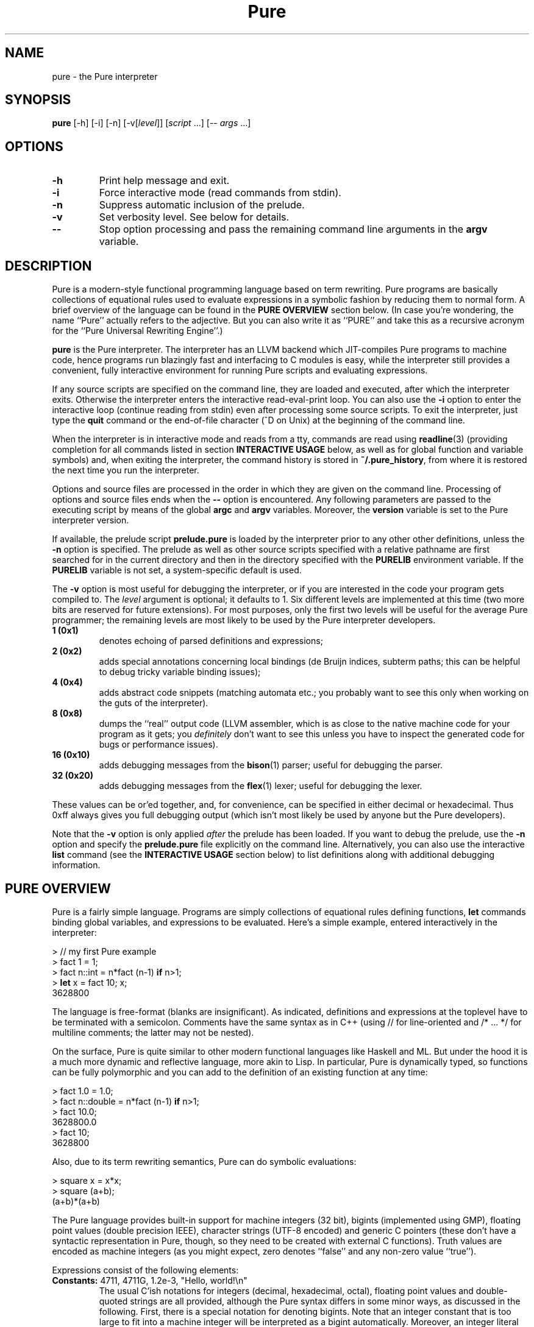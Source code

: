 .TH Pure 1 "March 2008" "Pure Version 0.x"
.SH NAME
pure \- the Pure interpreter
.SH SYNOPSIS
\fBpure\fP [-h] [-i] [-n] [-v[\fIlevel\fP]] [\fIscript\fP ...] [-- \fIargs\fP ...]
.SH OPTIONS
.TP
.B -h
Print help message and exit.
.TP
.B -i
Force interactive mode (read commands from stdin).
.TP
.B -n
Suppress automatic inclusion of the prelude.
.TP
.B -v
Set verbosity level. See below for details.
.TP
.B --
Stop option processing and pass the remaining command line arguments in the
.B argv
variable.
.SH DESCRIPTION
Pure is a modern-style functional programming language based on term
rewriting. Pure programs are basically collections of equational rules used to
evaluate expressions in a symbolic fashion by reducing them to normal form. A
brief overview of the language can be found in the \fBPURE OVERVIEW\fP section
below. (In case you're wondering, the name ``Pure'' actually refers to the
adjective. But you can also write it as ``PURE'' and take this as a recursive
acronym for the ``Pure Universal Rewriting Engine''.)
.PP
.B pure
is the Pure interpreter. The interpreter has an LLVM backend which
JIT-compiles Pure programs to machine code, hence programs run blazingly fast
and interfacing to C modules is easy, while the interpreter still provides a
convenient, fully interactive environment for running Pure scripts and
evaluating expressions.
.PP
If any source scripts are specified on the command line, they are loaded and
executed, after which the interpreter exits. Otherwise the interpreter enters
the interactive read-eval-print loop. You can also use the
.B -i
option to enter the interactive loop (continue reading from stdin) even after
processing some source scripts. To exit the interpreter, just type the
.B quit
command or the end-of-file character (^D on Unix) at the beginning of the
command line.
.PP
When the interpreter is in interactive mode and reads from a tty, commands are
read using
.BR readline (3)
(providing completion for all commands listed in section
.B INTERACTIVE USAGE
below, as well as for global function and variable symbols) and, when exiting
the interpreter, the command history is stored in
.BR ~/.pure_history ,
from where it is restored the next time you run the interpreter.
.PP
Options and source files are processed in the order in which they are given on
the command line. Processing of options and source files ends when the
.B --
option is encountered. Any following parameters are passed to the executing
script by means of the global
.B argc
and
.B argv
variables. Moreover, the
.B version
variable is set to the Pure interpreter version.
.PP
If available, the prelude script
.B prelude.pure
is loaded by the interpreter prior to any other other definitions, unless the
.B -n
option is specified. The prelude as well as other source scripts specified
with a relative pathname are first searched for in the current directory and
then in the directory specified with the
.B PURELIB
environment variable. If the
.B PURELIB
variable is not set, a system-specific default is used.
.PP
The
.B -v
option is most useful for debugging the interpreter, or if you are interested
in the code your program gets compiled to. The
.I level
argument is optional; it defaults to 1. Six different levels are implemented
at this time (two more bits are reserved for future extensions). For most
purposes, only the first two levels will be useful for the average Pure
programmer; the remaining levels are most likely to be used by the Pure
interpreter developers.
.TP
.B 1 (0x1)
denotes echoing of parsed definitions and expressions;
.TP
.B 2 (0x2)
adds special annotations concerning local bindings (de Bruijn indices, subterm
paths; this can be helpful to debug tricky variable binding issues);
.TP
.B 4 (0x4)
adds abstract code snippets (matching automata etc.; you probably want to see
this only when working on the guts of the interpreter).
.TP
.B 8 (0x8)
dumps the ``real'' output code (LLVM assembler, which is as close to the
native machine code for your program as it gets; you \fIdefinitely\fP don't
want to see this unless you have to inspect the generated code for bugs or
performance issues).
.TP
.B 16 (0x10)
adds debugging messages from the
.BR bison (1)
parser; useful for debugging the parser.
.TP
.B 32 (0x20)
adds debugging messages from the
.BR flex (1)
lexer; useful for debugging the lexer.
.PP
These values can be or'ed together, and, for convenience, can be specified in
either decimal or hexadecimal. Thus 0xff always gives you full debugging
output (which isn't most likely be used by anyone but the Pure developers).
.PP
Note that the
.B -v
option is only applied \fIafter\fP the prelude has been loaded. If you want to
debug the prelude, use the
.B -n
option and specify the
.B prelude.pure
file explicitly on the command line. Alternatively, you can also use the
interactive
.B list
command (see the \fBINTERACTIVE USAGE\fP section below) to list definitions
along with additional debugging information.
.SH PURE OVERVIEW
.PP
Pure is a fairly simple language. Programs are simply collections of
equational rules defining functions, \fBlet\fP commands binding global
variables, and expressions to be evaluated. Here's a simple example, entered
interactively in the interpreter:
.sp
.nf
> // my first Pure example
> fact 1 = 1;
> fact n::int = n*fact (n-1) \fBif\fP n>1;
> \fBlet\fP x = fact 10; x;
3628800
.fi
.PP
The language is free-format (blanks are insignificant). As indicated,
definitions and expressions at the toplevel have to be terminated with a
semicolon. Comments have the same syntax as in C++ (using // for line-oriented
and /* ... */ for multiline comments; the latter may not be nested).
.PP
On the surface, Pure is quite similar to other modern functional languages
like Haskell and ML. But under the hood it is a much more dynamic and
reflective language, more akin to Lisp. In particular, Pure is dynamically
typed, so functions can be fully polymorphic and you can add to the definition
of an existing function at any time:
.sp
.nf
> fact 1.0 = 1.0;
> fact n::double = n*fact (n-1) \fBif\fP n>1;
> fact 10.0;
3628800.0
> fact 10;
3628800
.fi
.sp
Also, due to its term rewriting semantics, Pure can do symbolic evaluations:
.sp
.nf
> square x = x*x;
> square (a+b);
(a+b)*(a+b)
.fi
.PP
The Pure language provides built-in support for machine integers (32 bit),
bigints (implemented using GMP), floating point values (double precision
IEEE), character strings (UTF-8 encoded) and generic C pointers (these don't
have a syntactic representation in Pure, though, so they need to be created
with external C functions). Truth values are encoded as machine integers (as
you might expect, zero denotes ``false'' and any non-zero value ``true'').
.PP
Expressions consist of the following elements:
.TP
.B Constants: \fR4711, 4711G, 1.2e-3, \(dqHello,\ world!\en\(dq
The usual C'ish notations for integers (decimal, hexadecimal, octal), floating
point values and double-quoted strings are all provided, although the Pure
syntax differs in some minor ways, as discussed in the following. First, there
is a special notation for denoting bigints. Note that an integer constant that
is too large to fit into a machine integer will be interpreted as a bigint
automatically. Moreover, an integer literal immediately followed by the
uppercase letter ``G'' (mnemonic: ``biG'' or ``GMP'' integer) will always be
interpreted as a bigint constant, even if it fits into a machine integer. This
``big G'' notation is also used when printing bigint constants. Second,
character escapes in Pure strings have a more flexible syntax borrowed from
the author's Q language, which provides notations to specify any Unicode
character. In particular, the notation
.BR \e\fIn\fP ,
where \fIn\fP is an integer literal written in decimal (no prefix),
hexadecimal (`0x' prefix) or octal (`0' prefix) notation, denotes the Unicode
character (code point) #\fIn\fP. Since these escapes may consist of a varying
number of digits, parentheses may be used for disambiguation purposes; thus,
e.g.
.B \(dq\e(123)4\(dq
denotes character #123 followed by the character `4'. The usual C-like escapes
for special non-printable characters such as
.B \en
are also supported. Moreover, you can use symbolic character escapes of the
form
.BR \e&\fIname\fP; ,
where \fIname\fP is any of the XML single character entity names specified in
the ``XML Entity definitions for Characters'', see
.IR http://www.w3.org/TR/xml-entity-names/ .
Thus, e.g., \(dq\e&copy;\(dq denotes the copyright character (code point
0x000A9).
.TP
.B Function and variable symbols: \fRfoo, foo_bar, BAR, bar2
These consist of the usual sequence of ASCII letters (including the
underscore) and digits, starting with a letter. Case is significant, but it
doesn't carry any meaning (that's in contrast to languages like Prolog and Q,
where variables must be capitalized). Pure simply distinguishes function and
variable symbols on the left-hand side of an equation by the ``head =
function'' rule: Any symbol which occurs as the head symbol of a function
application is a function symbol, all other symbols are variables -- except
symbols explicitly declared as ``constant'' a.k.a.
.B nullary
symbols, see below. Another important thing to know is that in Pure, keeping
with the tradition of term rewriting, there's no distinction between
``defined'' and ``constructor'' function symbols; any function symbol can also
act as a constructor if it happens to occur in a normal form term.
.TP
.B Operator and constant symbols: \fRx+y, x==y, \fBnot\fP\ x
As indicated, these take the form of an identifier or a sequence of ASCII
punctuation symbols, as defined in the source using corresponding
\fBprefix\fP, \fBpostfix\fP and \fBinfix\fP declarations, which are discussed
in section DECLARATIONS. Enclosing an operator in parentheses, such as (+) or
(\fBnot\fP), turns it into an ordinary function symbol. Symbols can also be
defined as \fBnullary\fP to denote special constant symbols. See the prelude
for examples.
.TP
.B Lists and tuples: \fR[x,y,z], x..y, x:xs, x,y,z
The necessary constructors to build lists and tuples are actually defined in
the prelude: `[]' and `()' are the empty list and tuple, `:' produces list
``conses'', and `,' produces ``pairs''. As indicated, Pure provides the usual
syntactic sugar for list values in brackets, such as [x,y,z], which is exactly
the same as x:y:z:[]. Moreover, the prelude also provides an infix `..' 
operator to denote arithmetic sequences such as 1..10 or 1.0,1.2..3.0. Pure's
tuples are a bit unusual, however: They are constructed by just ``paring''
things using the `,' operator, for which the empty tuple acts as a neutral
element (i.e., (),x is just x, as is x,()). The pairing operator is
associative, which implies that tuples are completely flat (i.e., x,(y,z) is
just x,y,z, as is (x,y),z). This means that there are no nested tuples (tuples
of tuples), if you need such constructs then you should use lists
instead. Also note that the parentheses are \fInot\fP part of the tuple syntax
in Pure, although you \fIcan\fP use parentheses, just as with any other
expression, for the usual purpose of grouping expressions and overriding
default precedences and associativity. This means that a list of tuples will
be printed (and must also be entered) using the ``canonical'' representation
(x1,y1):(x2,y2):...:[] rather than [(x1,y1),(x2,y2),...] (which denotes just
[x1,y1,x2,y2,...]).
.TP
.B List comprehensions: \fR[x,y; x = 1..n; y = 1..m; x<y]
Pure also has list comprehensions which generate lists from an expression and
one or more ``generator'' and ``filter'' clauses (the former bind a pattern to
values drawn from a list, the latter are just predicates determining which
generated elements should actually be added to the output list). List
comprehensions are in fact syntactic sugar for a combination of nested
lambdas, conditional expressions and ``catmaps'' (a list operation which
combines list concatenation and mapping a function over a list, defined in the
prelude), but they are often much easier to write.
.TP
.B Function applications: \fRfoo\ x\ y\ z
As in other modern FPLs, these are written simply as juxtaposition (i.e., in
``curried'' form) and associate to the left. Operator applications are written
using prefix, postfix or infix notation, as the declaration of the operator
demands, but are just ordinary function applications in disguise. E.g., x+y is
exactly the same as (+) x y.
.TP
.B Conditional expressions: if\fR\ x\ \fBthen\fR\ y\ \fBelse\fR\ z
Evaluates to y or z depending on whether x is ``true'' (i.e., a nonzero
integer).
.TP
.B Lambdas: \fR\ex\ ->\ y
These work pretty much like in Haskell. More than one variable may be bound
(e.g, \ex\ y\ ->\ x*y), which is equivalent to a nested lambda
(\ex\ ->\ \ey\ ->\ x*y). Pure also fully supports pattern-matching lambda
abstractions which match a pattern against the lambda argument and bind
multiple lambda variables in one go, such as \e(x,y)\ ->\ x*y.
.TP
.B Case expressions: case\fR\ x\ \fBof\fR\ \fIrule\fR;\ ...\ \fBend
Matches an expression, discriminating over a number of different patterns;
similar to the Haskell \fBcase\fP construct.
.TP
.B When expressions: \fRx\ \fBwhen\fR\ \fIrule\fR;\ ...\ \fBend
An alternative way to bind local variables by matching a collection of subject
terms against corresponding patterns. Similar to Aardappel's \fBwhen\fP
construct, but Pure allows more than one definition. Note that multiple
definitions in a \fBwhen\fP clause are processed from left to right, so that
later definitions may refer to the variables in earlier ones. In fact, a
\fBwhen\fP expression with multiple definitions is treated like several
nested \fBwhen\fP expressions, with the first binding being the ``outermost''
one.
.TP
.B With expressions: \fRx\ \fBwith\fR\ \fIrule\fR;\ ...\ \fBend\fR
Defines local functions. Like Haskell's \fBwhere\fP construct, but can be used
anywhere inside an expression (just like Aardappel's \fBwhere\fP, but Pure
uses the keyword \fBwith\fP which better lines up with \fBcase\fP and
\fBwhen\fP). Also note that while Haskell lets you do \fIboth\fP function
definitions and ``pattern bindings'' in its \fBwhere\fP clauses, in Pure you
have to use \fBwith\fP for the former and \fBwhen\fP for the latter. This is
necessary because Pure, in contrast to Haskell, does not distinguish between
defined functions and constructors and thus there is no magic to figure out
whether an equation is meant as a function definition or a pattern binding.
.PP
At the toplevel, a Pure program basically consists of rules a.k.a. equations
defining functions, variable definitions a.k.a. global ``pattern bindings'',
and expressions to be evaluated.
.TP
.B Rules: \fIlhs\fR = \fIrhs\fR;
The basic form can also be augmented with a condition \fBif\ \fIguard\fR
tacked on to the end of the rule (which restricts the applicability of the
rule to the case that the guard evaluates to a nonzero integer), or the
keyword
.B otherwise
denoting an empty guard which is always true (this is nothing but syntactic
sugar useful to point out the ``default'' case of a definition; the
interpreter just treats
.B otherwise
as a comment, so it can always be omitted). Moreover, the left-hand side can
be omitted if it is the same as for the previous rule. This provides a
convenient means to write out a collection of equations for the same left-hand
side which discriminates over different conditions:
.sp
.nf
\fIlhs\fR       = \fIrhs\fB if \fIguard\fR;
          = \fIrhs\fB if \fIguard\fR;
          ...
          = \fIrhs\fB otherwise\fR;
.fi
.sp
Rules are used to define functions at the toplevel and in \fBwith\fP
expressions, as well as inside \fBcase\fP and \fBwhen\fP expressions for the
purpose of performing pattern bindings (however, for obvious reasons the forms
without a left-hand side or including a guard are not permitted in \fBwhen\fP
expressions). When matching against a function call or the subject term in a
\fBcase\fP expression, the rules are always considered in the order in which
they are written, and the first matching rule (whose guard evaluates to a
nonzero value, if applicable) is picked. (Again, the \fBwhen\fP construct is
treated differently, because each rule is actually a separate pattern
binding.)
.sp
In any case, the left-hand side pattern must not contain repeated variables
(i.e., rules must be ``left-linear''), except for the ``anonymous'' variable
`_' which matches an arbitrary value without binding a variable
symbol. Moreover, a left-hand side variable may be followed by one of the
special type tags \fB::int\fP, \fB::bigint\fP, \fB::double\fP, \fB::string\fP,
to indicate that it can only match a constant value of the corresponding
built-in type. (This is useful if you want to write rules matching \fIany\fP
object of one of these types; note that there is no way to write out all
``constructors'' for the built-in types, as there are infinitely many.)
.TP
.B Global variable bindings: let\fR \fIlhs\fR = \fIrhs\fR;
This binds every variable in the left-hand side pattern to the corresponding
subterm of the evaluated right-hand side.
.TP
.B Toplevel expressions: \fIexpr\fR;
A singleton expression at the toplevel, terminated with a semicolon, simply
causes the given value to be evaluated (and the result to be printed, when
running in interactive mode).
.PP
For instance, here are two more function definitions showing most of these
elements in action:
.sp
.nf
fact n  = n*fact (n-1) \fBif\fP n>0;
        = 1 \fBotherwise\fP;

fib n   = a  \fBwhen\fP a, b   = fibs n \fBend\fP
             \fBwith\fP fibs n = 0, 1 \fBif\fP n<=0;
                         = \fBcase\fP fibs (n-1) \fBof\fP
                             a, b = b, a+b;
                           \fBend\fP;
             \fBend\fP;

\fBlet\fP facts = map fact (1..10); \fBlet\fP fibs = map fib (1..100);
facts; fibs;
.fi
.PP
And here's a little list comprehension example: Erathosthenes' classical prime
sieve.
.sp
.nf
primes n        = sieve (2..n) \fBwith\fP
  sieve []      = [];
  sieve (p:qs)  = p : sieve [q; q = qs; q mod p];
\fBend\fP;
.fi
.sp
For instance:
.sp
.nf
> primes 100;
[2,3,5,7,11,13,17,19,23,29,31,37,41,43,47,53,59,61,67,71,73,79,83,89,97]
.fi
.PP
If you dare, you can actually have a look at the catmap-lambda-if-then-else
expression the comprehension expanded to:
.sp
.nf
> list primes
primes n = sieve (2..n) with sieve [] = []; sieve (p:qs) = p:sieve
(catmap (\eq -> if q mod p then [q] else []) qs) end;
.fi
.PP
List comprehensions are also a useful device to organize backtracking
searches. For instance, here's an algorithm for the n queens problem, which
returns the list of all placements of n queens on an n x n board (encoded as
lists of n pairs (i,j) with i = 1..n), so that no two queens hold each other
in check.
.sp
.nf
queens n        = search n 1 [] \fBwith\fP
  search n i p  = [reverse p] \fBif\fP i>n;
                = cat [search n (i+1) ((i,j):p); j = 1..n; safe (i,j) p];
  safe (i,j) p  = not any (check (i,j)) p;
  check (i1,j1) (i2,j2)
                = i1==i2 || j1==j2 || i1+j1==i2+j2 || i1-j1==i2-j2;
\fBend\fP;
.fi
.SH EXCEPTION HANDLING
Pure also offers a useful exception handling facility. To raise an exception,
you just invoke the built-in function
.B throw
with the value to be thrown as the argument. To catch an exception, you use
the built-in special form
.B catch
with the exception handler (a function to be applied to the exception value)
as the first and the expression to be evaluated as the second argument. For
instance:
.sp
.nf
> catch error (throw hello_world);
error hello_world
.fi
.PP
Exceptions are also generated by the runtime system if the program runs out of
stack space, when a guard does not evaluate to a truth value, and when the
subject term fails to match the pattern in a pattern-matching lambda
abstraction, or a \fBlet\fP, \fBcase\fP or \fBwhen\fP construct. These types
of exceptions are reported using the symbols
.BR stack_fault ,
.B failed_cond
and
.BR failed_match ,
respectively, which are declared as constant symbols in the standard
prelude. You can use
.B catch
to handle these kinds of exceptions just like any other. For instance:
.sp
.nf
> fact n = if n>0 then n*fact(n-1) else 1;
> catch error (fact foo);
error failed_cond
> catch error (fact 100000);
error stack_fault
.fi
.PP
(You'll only get the latter kind of exception if the interpreter does stack
checks, see the discussion of the
.B PURE_STACK
environment variable in the CAVEATS AND NOTES section.)
.PP
Note that unhandled exceptions are reported by the interpreter with a
corresponding error message:
.sp
.nf
> fact foo;
<stdin>:2.0-7: unhandled exception 'failed_cond' while evaluating 'fact foo'
.fi
.PP
Exceptions can also be used to implement non-local value returns. For
instance, here's a variation of our n queens algorithm which only returns the
first solution. Note the use of
.B throw
in the recursive search routine to bail out with a solution as soon as we
found one. The value thrown there is caught in the main routine. If no value
gets thrown, the function regularly returns with () to indicate that there is
no solution.
.sp
.nf
queens1 n       = catch reverse (search n 1 []) \fBwith\fP
  search n i p  = throw p \fBif\fP i>n;
                = void [search n (i+1) ((i,j):p); j = 1..n; safe (i,j) p];
  safe (i,j) p  = not any (check (i,j)) p;
  check (i1,j1) (i2,j2)
                = i1==i2 || j1==j2 || i1+j1==i2+j2 || i1-j1==i2-j2;
\fBend\fP;
.fi
.PP
E.g., let's compute a solution for a standard 8x8 board:
.sp
.nf
> queens 8;
(1,1):(2,5):(3,8):(4,6):(5,3):(6,7):(7,2):(8,4):[]
.fi
.SH DECLARATIONS
As you probably noticed, Pure is very terse. That's because, in contrast to
hopelessly verbose languages like Java, you don't declare much stuff in Pure,
you just define it and be done with it. Usually, all necessary information
about the defined symbols is inferred automatically. However, there are a few
toplevel constructs which let you declare special symbol attributes and manage
programs consisting of several source modules. These are: operator and
constant symbol declarations,
.B extern
declarations for external C functions (described in the next section), and
.B using
clauses which provide a simple include file mechanism.
.TP
.B Operator and constant declarations: infix \fIlevel\fP \fIop\fR ...;
Ten different precedence levels are available for user-defined operators,
numbered 0 (lowest) thru 9 (highest). On each precedence level, you can
declare (in order of increasing precedence)
.BR infix " (binary non-associative),"
.BR infixl " (binary left-associative),"
.BR infixr " (binary right-associative),"
.BR prefix " (unary prefix) and"
.BR postfix " (unary postfix)"
operators. For instance:
.sp
.nf
\fBinfixl\fP 6 + - ;
\fBinfixl\fP 7 * / div mod ;
.fi
.sp
Moreover, constant symbols are introduced using a declaration of
the form:
.sp
.nf
\fBnullary \fIsymbol\fR ...;
.fi
.sp
Examples for all of these can be found in the prelude which declares a bunch
of standard (arithmetic, relational, logical) operator symbols as well as the
list and pair constructors `:' and `,' and the constant symbols `[]' and `()'
denoting the empty list and tuple, respectively.
.TP
.B Using clause: using \fIname\fR ...;
Causes each given script to be included, at the position of the
.B using
clause, but only if the script was not included already. The script name can
be specified either as a string denoting the proper filename (possibly
including path and/or filename extension), or as an identifier. In the latter
case, the
.B .pure
filename extension is added automatically. In both cases, the script is
searched for in the current directory and the directory named by the
.B PURELIB
environment variable. (The
.B using
clause also has an alternative form which allows dynamic libraries to be
loaded, this will be discussed in the following section.)
.SH C INTERFACE
Accessing C functions from Pure programs is dead simple. You just need an
.B extern
declaration of the function, which is a simplified kind of C prototype. The
function can then be called in Pure just like any other. For instance, the
following commands, entered interactively in the interpreter, let you use the
.B sin
function from the C library (of course you could just as well put the
.B extern
declaration into a script):
.sp
.nf
> extern double sin(double);
> sin 0.3;
0.29552020666134
.fi
.sp
For clarity, the parameter types can also be annotated with parameter names,
e.g.:
.sp
.nf
extern double sin(double x);
.fi
.sp
Parameter names in prototypes only serve informational purposes and are for
the human reader; they are effectively treated as comments by the compiler.
.PP
The interpreter makes sure that the parameters in a call match; if not, the
call is treated as a normal form expression. The range of supported C types is
a bit limited right now (void, bool, char, int, double, as well as arbitrary
pointer types, i.e.: void*, char*, etc.), but in practice these should cover
most kinds of calls that need to be done when interfacing to C libraries. Note
that char* is for string arguments and return values which need translation
between Pure's internal utf-8 representation and the system encoding, while
void* is for any generic kind of pointer (including strings, which are
\fInot\fP translated when passed/returned as void*). Any other kind of pointer
(except expr*, see below), is effectively treated as void* right now, although
in a future version the interpreter may keep track of the type names for the
purpose of checking parameter types.
.PP
The expr* pointer type is special; it indicates a Pure expression parameter or
return value which is just passed through unchanged. All other types of values
have to be ``unboxed'' when they are passed as arguments (i.e., from Pure to
C) and ``boxed'' again when they are returned as function results (from C to
Pure). All of this is handled by the runtime system in a transparent way, of
course.
.PP
It is even possible to augment an external C function with ordinary Pure
equations, but in this case you have to make sure that the
.B extern
declaration of the function comes first. For instance, we might want to extend
our imported
.B sin
function with a rule to handle integers:
.sp
.nf
> sin 0;
sin 0
> sin x::int = sin (double x);
> sin 0;
0.0
.fi
.PP
Sometimes it is preferable to replace a C function with a wrapper function
written in Pure. In such a case you can specify an \fIalias\fP under which the
original C function is known to the Pure program, so that you can still call
the C function from the wrapper. An alias is introduced by terminating the
.B extern
declaration with a clause of the form ``= \fIalias\fP''. For instance:
.sp
.nf
> extern double sin(double) = c_sin;
> sin x::double = c_sin x;
> sin x::int = c_sin (double x);
> sin 0.3; sin 0;
0.29552020666134
0.0
.fi
.PP
External C functions are resolved by the LLVM runtime, which first looks for
the symbol in the interpreter executable. Since the interpreter links in its
own runtime support as well as all of the standard C library, these functions
are ready to be used in Pure programs. Other functions can be made available
by including them in the runtime, or by linking the interpreter against the
corresponding modules. Or, better yet, you can just ``dlopen'' shared
libraries at runtime with a special form of the
.B using
clause:
.sp
.nf
\fBusing\fP "lib:\fIlibname\fR[.\fIext\fP]";
.fi
.sp
For instance, if you want to call the GMP functions directly from Pure:
.sp
.nf
\fBusing\fP "lib:libgmp";
.fi
.sp
After this declaration the GMP functions will be ready to be imported into
your Pure program by means of corresponding
.B extern
declarations.
.PP
Shared libraries opened with \fBusing\fP clauses are searched for on the usual
system linker path (\fBLD_LIBRARY_PATH\fP on Linux). The necessary filename
suffix (\fB.so\fP on Linux) will also be supplied automatically. You can also
specify a full pathname for the library if you prefer that. If a library file
cannot be found, or if an
.B extern
declaration names a function symbol which cannot be resolved, an appropriate
error message is printed.
.SH STANDARD LIBRARY
Pure comes with a collection of Pure library modules, which includes the
standard prelude. Right now the library is pretty rudimentary, but it offers
the necessary functions to work with the built-in types (including arithmetic
and logical operations) and to do most kind of list processing you can find in
ML- and Haskell-like languages. Please refer to the
.B prelude.pure
file for details on the provided operations. Also, the beginnings of a system
interface can be found in the
.B system.pure
module. In particular, this also includes operations to do basic I/O using
text files. More stuff will be provided in future releases.
.SH INTERACTIVE USAGE
In interactive mode, the interpreter reads definitions and expressions and
processes them as usual. The input language is just the same as for source
scripts, and hence individual definitions and expressions \fImust\fP be
terminated with a semicolon before they are processed. For instance, here is a
simple interaction which defines the factorial and then uses that definition
in some evaluations. Input lines begin with ``>'', which is the interpreter's
default command prompt:
.sp
.nf
> fact 1 = 1;
> fact n = n*fact (n-1) \fBif\fP n>1;
> \fBlet\fP x = fact 10; x;
3628800
> map fact (1..10);
[1,2,6,24,120,720,5040,40320,362880,3628800]
.fi
.PP
When running interactively, the interpreter also accepts a number of special
commands useful for interactive purposes. Here is a quick rundown of the
currently supported operations:
.TP
.B "! \fIcommand\fP"
Shell escape.
.TP
.B "cd \fIdir\fP"
Change the current working dir.
.TP
.B "clear \fR[\fIsymbol\fP ...]\fP"
Purge the definitions of the given symbols (functions or global variables). If
no symbols are given, purge \fIall\fP definitions (after confirmation) made
after the most recent
.B save
command (or the beginning of the interactive session).
See the \fBDEFINITION LEVELS AND OVERRIDE MODE\fP section below for details.
.TP
.B "help \fR[\fIargs\fP]\fP"
Display the
.BR pure (1)
manpage, or invoke
.BR man (1)
with the given arguments.
.TP
.B "list \fR[\fIoption\fP ...]\fP \fR[\fIsymbol\fP ...]\fP"
List defined symbols in various formats.
See the \fBLIST COMMAND\fP section below for details.
.TP
.B "ls \fR[\fIargs\fP]\fP"
List files (shell \fBls\fP(1) command).
.TP
.B override
Enter ``override'' mode. This allows you to add equations ``above'' existing
definitions in the source script, possibly overriding existing equations.
See the \fBDEFINITION LEVELS AND OVERRIDE MODE\fP section below for details.
.TP
.B pwd
Print the current working dir (shell \fBpwd\fP(1) command).
.TP
.B quit
Exits the interpreter.
.TP
.B "run \fIscript\fP"
Loads the given script file and adds its definitions to the current
environment. This works more or less like a
.B using
clause, but loads the script ``anonymously'', as if the contents of the script
had been typed at the command prompt. That is,
.B run
doesn't check whether the script is being used already and it puts the
definitions on the current temporary level (so that
.B clear
can be used to remove them again).
.TP
.B save
Begin a new level of temporary definitions. A subsequent
.B clear
command (see above) will purge all definitions made after the most recent
.B save
(or the beginning of the interactive session).
See the \fBDEFINITION LEVELS AND OVERRIDE MODE\fP section below for details.
.TP
.B "stats \fR[on|off]\fP"
Enables (default) or disables ``stats'' mode, in which various statistics are
printed after an expression has been evaluated. Currently, this just prints
the cpu time in seconds for each evaluation, but in the future additional
profiling information may be provided.
.TP
.B underride
Exits ``override'' mode. This returns you to the normal mode of operation,
where new equations are added `below'' previous rules of an existing function.
See the \fBDEFINITION LEVELS AND OVERRIDE MODE\fP section below for details.
.PP
Note that these special commands are only recognized at the beginning of the
interactive command line. (Thus you can escape a symbol looking like a command
by prefixing it with a space.)
.PP
Some commands which are especially important for effective operation of the
interpreter are discussed in more detail in the following sections.
.SH LIST COMMAND
In interactive mode, the
.B list
command can be used to obtain information about defined symbols in various
formats. This command recognizes the following options. Options may be
combined, thus, e.g., \fBlist\fP -tvl is the same as \fBlist\fP -t -v -l.
.TP
.B -c
Annotate printed definitions with compiled code (matching automata). Works
like the
.B -v4
option of the interpreter.
.TP
.B -d
Disassembles LLVM IR, showing the generated LLVM assembler code of a
function. Works like the
.B -v8
option of the interpreter.
.TP
.B -e
Annotate printed definitions with lexical environment information (de Bruijn
indices, subterm paths). Works like the
.B -v2
option of the interpreter.
.TP
.B -f
Print information about function symbols only.
.TP
.B -g
Indicates that the following symbols are actually shell glob patterns and that
all matching symbols should be listed.
.TP
.B -h
Print a short help message.
.TP
.B -l
Long format, prints definitions along with the summary symbol information.
This implies \fB-s\fP.
.TP
.B -s
Summary format, print just summary information about listed symbols.
.TP
.B -t[\fIlevel\fP]
List only ``temporary'' symbols and definitions at the given \fIlevel\fP (the
current level by default) or above. The \fIlevel\fP parameter, if given, must
immediately follow the option character. A \fIlevel\fP of 1 denotes all
temporary definitions, whereas 0 indicates \fIall\fP definitions (which is the
default if \fB-t\fP is not specified). See the \fBDEFINITION LEVELS AND
OVERRIDE MODE\fP section below for information about the notion of temporary
definition levels.
.TP
.B -v
Print information about variable symbols only.
.PP
Output is piped through the
.BR more (1)
program to make it easier to read, as some of the options (in particular,
.BR -c and -d )
may produce excessive amounts of information.
.PP
For instance, to list all definitions in all loaded scripts (including the
prelude), simply say:
.sp
.nf
> \fBlist\fP
.fi
.PP
This may produce quite a lot of output, depending on which scripts are
loaded. The following command will only show summary information about the
variable symbols along with their current values (using the ``long format''):
.sp
.nf
> \fBlist\fP -lv
argc     var  argc = 0;
argv     var  argv = [];
version  var  version = "0.1";
3 variables
.fi
.PP
If you're like me then you'll frequently have to look up how some operations
are defined. No sweat, with the Pure interpreter there's no need to dive into
the sources, the
.B list
command can easily do it for you. For instance, here's how you can list the
definitions of all list ``zipping'' operations from the prelude in one go:
.sp
.nf
> \fBlist\fP -g zip*
zip (x:xs) (y:ys) = (x,y):zip xs ys;
zip _ _ = [];
zip3 (x:xs) (y:ys) (z:zs) = (x,y,z):zip3 xs ys zs;
zip3 _ _ _ = [];
zipwith f (x:xs) (y:ys) = f x y:zipwith f xs ys;
zipwith f _ _ = [];
zipwith3 f (x:xs) (y:ys) (z:zs) = f x y z:zipwith3 f xs ys zs;
zipwith3 f _ _ _ = [];
.fi
.SH DEFINITION LEVELS AND OVERRIDE MODE
To help with incremental development, the interpreter also offers some
facilities to manipulate the current set of definitions interactively. To
these ends, defined symbols and their definitions are organized into different
subsets called \fIlevels\fP. The prelude, as well as other source programs
specified when invoking the interpreter, are always at level 0, while the
interactive environment starts at level 1.
.PP
Each \fBsave\fP command introduces a new temporary level, and each subsequent
\fBclear\fP command ``pops'' the symbols and definitions on the current level
(including any definitions read using the
.B run
command) and returns you to the previous one. This gives you a ``stack'' of up
to 255 temporary environments which enables you to ``plug and play'' in a safe
fashion, without affecting the rest of your program. Example:
.sp
.nf
> \fBsave\fP
save: now at temporary definitions level #2
> foo (x:xs) = x+foo xs;
> foo [] = 0;
> \fBlist\fP foo
foo (x:xs) = x+foo xs;
foo [] = 0;
> foo (1..10);
55
> \fBclear\fP
This will clear all temporary definitions at level #2. Continue (y/n)? y
clear: now at temporary definitions level #1
> \fBlist\fP foo
> foo (1..10);
foo [1,2,3,4,5,6,7,8,9,10]
.fi
.PP
We've seen already that normally, if you enter a sequence of equations, they
will be recorded in the order in which they were written. However, it is also
possible to override definitions in lower levels with the
.B override
command:
.sp
.nf
> foo (x:xs) = x+foo xs;
> foo [] = 0;
> \fBlist\fP foo
foo (x:xs) = x+foo xs;
foo [] = 0;
> foo (1..10);
55
> \fBsave\fP
save: now at temporary definitions level #2
> \fBoverride\fP
> foo (x:xs) = x*foo xs;
> \fBlist\fP foo
foo (x:xs) = x*foo xs;
foo (x:xs) = x+foo xs;
foo [] = 0;
> foo (1..10);
0
.fi
.PP
Note that the equation `foo (x:xs) = x*foo xs;' was inserted before the
previous `foo (x:xs) = x+foo xs;' rule, which is at level #1.
.PP
Even in override mode, new definitions will be added \fIafter\fP other
definitions at the \fIcurrent\fP level. This allows us to just continue adding
more high-priority definitions overriding lower-priority ones:
.sp
.nf
> foo [] = 1;
> \fBlist\fP foo
foo (x:xs) = x*foo xs;
foo [] = 1;
foo (x:xs) = x+foo xs;
foo [] = 0;
> foo (1..10);
3628800
.fi
.PP
Again, the new equation was inserted \fIabove\fP the existing lower-priority
rules, but \fIbelow\fP our previous `foo (x:xs) = x*foo xs;' equation entered
at the same level. As you can see, we have now effectively replaced our
original definition of `foo' with a version that calculates list products
instead of sums, but of course we can easily go back to the previous level to
restore the previous definition:
.sp
.nf
> \fBclear\fP
This will clear all temporary definitions at level #2. Continue (y/n)? y
clear: now at temporary definitions level #1
clear: override mode is on
> \fBlist\fP foo
foo (x:xs) = x+foo xs;
foo [] = 0;
> foo (1..10);
55
.fi
.PP
Note that
.B clear
reminded us that override mode is still enabled (\fBsave\fP will do the same
if override mode is on while pushing a new definitions level). To turn it off
again, use the
.B underride
command. This will revert to the normal behaviour of adding new equations
below existing ones:
.sp
.nf
> \fBunderride\fP
.fi
.SH CAVEATS AND NOTES
.B Debugging.
There's no symbolic debugger yet. So
.BR printf (3)
(available in the
.B system
standard library module) should be your friend. ;-)
.PP
.B Tuples and parentheses.
Please note that parentheses are really only used to group expressions and are
\fInot\fP part of the tuple syntax; tuples are in fact not really part of the
Pure language at all, but are implemented in the prelude. As you can see
there, the pairing operator `,' used to construct tuples is
(right-)associative. We call these the ``poor man's tuples'' since they are
always flat and thus there are no nested tuples (if you need this then you
should use lists instead). This also implies that an expression like
[(1,2),(3,4)] is in fact exactly the same as [1,2,3,4]. If you want to denote
a list of tuples, you must use the syntax (1,2):(3,4):[] instead; this is also
the notation used when the interpreter prints such objects.
.PP
.B Manipulating function applications.
The ``head = function'' rule means that the head symbol f of an application f
x1 ... xn occurring on (or inside) the left-hand side of an equation, pattern
binding, or pattern-matching lambda expression, is always interpreted as a
literal function symbol (not a variable). This implies that you cannot match
the ``function'' component of an application against a variable, and thus you
cannot directly define a generic function which operates on arbitrary function
applications. As a remedy, the prelude provides three operations to handle
such objects:
.BR applp ,
a predicate which checks whether a given expression is a function application,
and
.B fun
and
.BR arg ,
which determine the function and argument parts of such an expression,
respectively. (This may seem a little awkward, but as a matter of fact the
``head = function'' rule is quite convenient since it covers the common cases
without forcing the programmer to declare ``constructor'' symbols (except
nullary symbols). Also note that in standard term rewriting you do not have
rules parameterizing over the head symbol of a function application either.)
.PP
.B Numeric types.
If possible, you should always decorate numeric variables on the left-hand
sides of function definitions with the appropriate type tags, like
.B ::int
or
.BR ::double .
This often helps the compiler to generate better code and makes your programs
run faster.
.PP
Talking about the built-in types, please note that
.B int
(the machine integers) and
.B bigint
(the GMP ``big'' integers) are really different kinds of objects, and thus if
you want to define a function operating on both kinds of integers, you'll also
have to provide equations for both. This also applies to equations matching
against constant values of these types; in particular, a small integer
constant like `0' only matches machine integers, not bigints; for the latter
you'll have to use the ``big G'' notation `0G'.
.PP
.B External C functions.
The interpreter always takes your
.B extern
declarations of C routines at face value. It will not go and read any C header
files to determine whether you actually declared the function correctly! So
you have to be careful to give the proper declarations, otherwise your program
will probably segfault calling the function.
.PP
You also have to be careful when passing generic pointer values to external C
routines, since currently there is no type checking for these; any pointer
type other than char* and expr* is effectively treated as void*. This
considerably simplifies lowlevel programming and interfacing to C libraries,
but also makes it very easy to have your program segfault all over the place! 
Therefore it is highly recommended that you wrap your lowlevel code in Pure
routines and data structures which do all the checks necessary to ensure that
only the right kind of data is passed to C routines.
.PP
.B Stack size and tail recursion.
Pure programs may need a considerable amount of stack space to handle
recursive function calls, and the interpreter itself also takes its toll. So
you may have to configure your system accordingly (8 MB of stack space is
recommended for 32 bit systems, systems with 64 bit pointers probably need
more). If the
.B PURE_STACK
environment variable is defined, the interpreter performs advisory stack
checks and raises a Pure exception if the current stack size exceeds the given
limit. The value of
.B PURE_STACK
should be the maximum stack size in kilobytes. Please note that this is only
an advisory limit which does \fInot\fP change the program's physical stack
size. Your operating system should supply you with a command such as
.BR ulimit (1)
to set the real process stack size. Also note that this feature isn't 100%
foolproof yet, since for performance reasons the stack will be checked only on
certain occasions, such as entry into a global function.
.PP
Fortunately, Pure normally does proper tail calls (if LLVM provides that
feature on the platform at hand), so most tail-recursive definitions should
work fine in limited stack space. For instance, the following little program
should loop forever if your platform supports the required optimizations:
.sp
.nf
loop = loop;
.fi
.PP
The current tail call implementation appears to work fairly well in practice,
but it has a few quirks which are discussed in the following. Most notably, a
tail call will be eliminated \fIonly\fP if the call is done \fIdirectly\fP,
i.e., through an explicit call, not through a (global or local) function
variable. Otherwise the call will be handled by the runtime system which is
written in C and can't do proper tail calls because C can't (at least not in a
portable way).
.PP
This also affects mutually recursive global function calls, since there the
calls are handled in an indirect way, too, through an anonymous global
variable. (This is done so that a global function definition can be changed at
any time during an interactive session, without having to recompile the entire
program.) However, mutual tail recursion does work with \fIlocal\fP functions,
so it's easy to work around this limitation.
.PP
Alas, with local functions there's another restriction, namely that a local
function can be tail-called \fIonly\fP if it does \fInot\fP use its
environment. That's because in the current implementation the implicit
environment parameter is created on the caller's stack. Hence, to get proper
tail recursion with local functions, you \fImust\fP pass all data needed by
the function as parameters (which can usually be achieved quite easily).
.SH FILES
.TP
.B ~/.pure_history
Interactive command history.
.TP
.B prelude.pure
Standard prelude. If available, this script is loaded before any other
definitions, unless
.B -n
was specified.
.SH ENVIRONMENT
.TP
.B PURELIB
Directory to search for source files, including the prelude. If
.B PURELIB
is not set, it defaults to some default location specified at installation
time.
.TP
.B PURE_PS
Command prompt used in the interactive command loop (">\ " by default).
.TP
.B PURE_STACK
Maximum stack size in kilobytes (default: 0 = unlimited).
.SH LICENSE
GPL V3 or later. See the accompanying COPYING file for details.
.SH AUTHOR
Albert Graef <Dr.Graef@t-online.de>, Dept. of Computer Music, Johannes
Gutenberg University of Mainz, Germany.
.SH SEE ALSO
.TP
.B Aardappel
Another functional programming language based on term rewriting,
\fIhttp://wouter.fov120.com/aardappel\fP.
.TP
.B Haskell
A popular non-strict FPL, \fIhttp://www.haskell.org\fP.
.TP
.B LLVM
The LLVM code generator framework, \fIhttp://llvm.org\fP.
.TP
.B ML
A popular strict FPL. See Robin Milner, Mads Tofte, Robert Harper,
D. MacQueen: \fIThe Definition of Standard ML (Revised)\fP. MIT Press, 1997.
.TP
.B Q
Another term rewriting language by yours truly, \fIhttp://q-lang.sf.net\fP.
